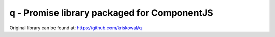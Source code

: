q - Promise library packaged for ComponentJS
============================================

Original library can be found at: https://github.com/kriskowal/q
